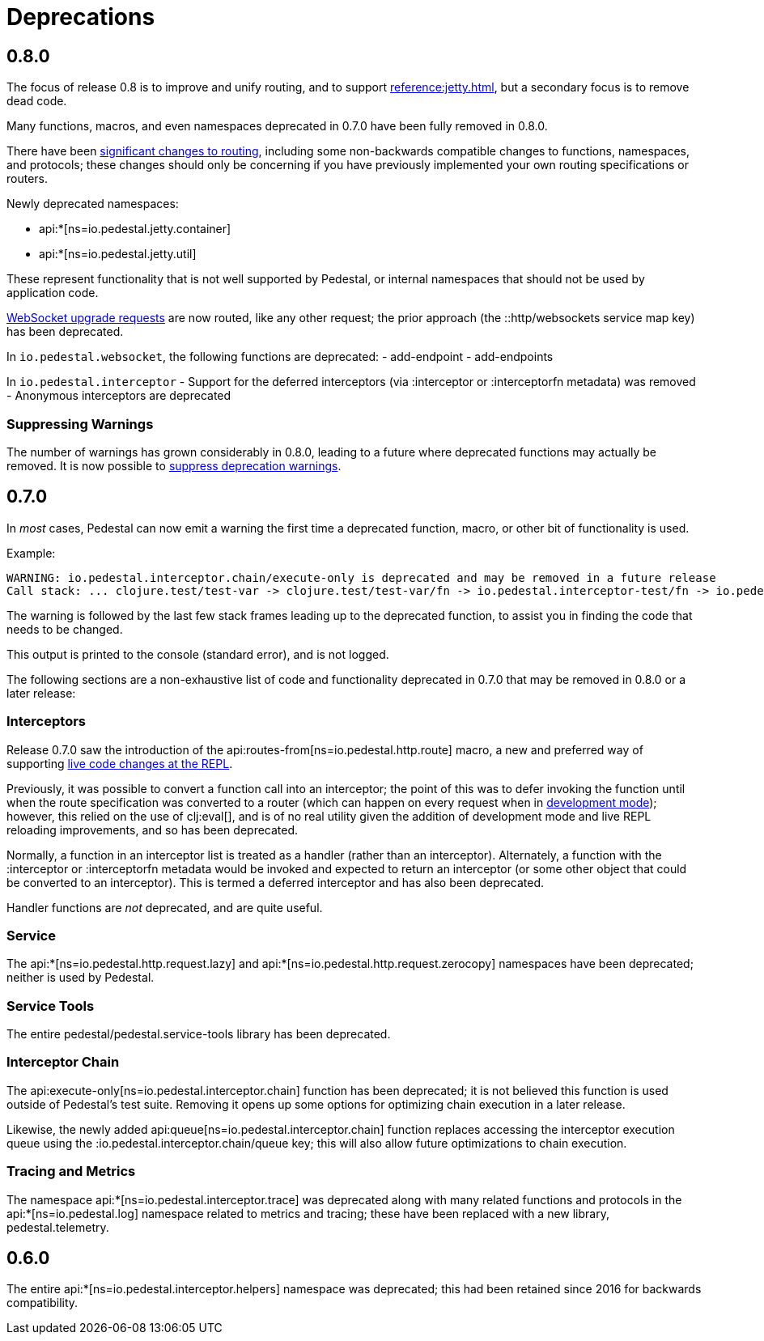 = Deprecations

== 0.8.0

The focus of release 0.8 is to improve and unify routing, and to support xref:reference:jetty.adoc[], but a secondary focus
is to remove dead code.

Many functions, macros, and even namespaces deprecated in 0.7.0 have been fully removed in 0.8.0.

There have been xref:reference:routing-changes.adoc[significant changes to routing], including some
non-backwards compatible changes to functions, namespaces, and protocols; these changes should only be
concerning if you have previously implemented your own routing specifications or routers.

Newly deprecated namespaces:

- api:*[ns=io.pedestal.jetty.container]
- api:*[ns=io.pedestal.jetty.util]

These represent functionality that is not well supported by Pedestal, or internal namespaces that should not be
used by application code.

xref:reference:websockets.adoc#upgrade[WebSocket upgrade requests] are now routed, like any other request; the prior approach
(the ::http/websockets service map key) has been deprecated.

In `io.pedestal.websocket`, the following functions are deprecated:
- add-endpoint
- add-endpoints

In `io.pedestal.interceptor`
- Support for the deferred interceptors (via :interceptor or :interceptorfn metadata) was removed
- Anonymous interceptors are deprecated

=== Suppressing Warnings

The number of warnings has grown considerably in 0.8.0, leading to a future where deprecated functions
may actually be removed.  It is now possible to xref:reference:config.adoc#suppress-deprecation-warnings[suppress deprecation warnings].

== 0.7.0

In _most_ cases, Pedestal can now emit a warning the first time a deprecated function, macro,
or other bit of functionality is used.

Example:

[source]
----
WARNING: io.pedestal.interceptor.chain/execute-only is deprecated and may be removed in a future release
Call stack: ... clojure.test/test-var -> clojure.test/test-var/fn -> io.pedestal.interceptor-test/fn -> io.pedestal.interceptor.chain/execute-only
----

The warning is followed by the last few stack frames leading up to the deprecated function, to assist you in finding
the code that needs to be changed.

This output is printed to the console (standard error), and is not logged.

The following sections are a non-exhaustive list of code and functionality deprecated in 0.7.0
that may be removed in 0.8.0 or a later release:

=== Interceptors

Release 0.7.0 saw the introduction of the
api:routes-from[ns=io.pedestal.http.route] macro, a new and preferred way of supporting
xref:guides:live-repl.adoc[live code changes at the REPL].

Previously, it was possible to convert a function call into an interceptor; the point of this
was to defer invoking the function until when the route specification was converted to a router
(which can happen on every request when in
xref:reference:dev-mode.adoc[development mode]); however, this relied on the use of
clj:eval[], and is of no real utility given the addition of development mode and live REPL reloading improvements, and so has been deprecated.

Normally, a function in an interceptor list is treated as a handler (rather than an interceptor).
Alternately, a function with the :interceptor or :interceptorfn metadata would be invoked
and expected to return an interceptor (or some other object that could be converted to an interceptor).
This is termed a deferred interceptor and has also been deprecated.

Handler functions are _not_ deprecated, and are quite useful.

=== Service

The api:*[ns=io.pedestal.http.request.lazy] and
api:*[ns=io.pedestal.http.request.zerocopy]
namespaces have been deprecated; neither is used by Pedestal.

=== Service Tools

The entire pedestal/pedestal.service-tools library has been deprecated.

=== Interceptor Chain

The api:execute-only[ns=io.pedestal.interceptor.chain] function has been deprecated;
it is not believed this function is used outside of Pedestal's test suite.  Removing it
opens up some options for optimizing chain execution in a later release.

Likewise, the newly added api:queue[ns=io.pedestal.interceptor.chain] function replaces accessing
the interceptor execution queue using the :io.pedestal.interceptor.chain/queue key; this
will also allow future optimizations to chain execution.

=== Tracing and Metrics

The namespace api:*[ns=io.pedestal.interceptor.trace] was
deprecated along with many related functions and protocols in the
api:*[ns=io.pedestal.log] namespace related to metrics and tracing; these have been
replaced with a new library, pedestal.telemetry.

== 0.6.0

The entire api:*[ns=io.pedestal.interceptor.helpers] namespace was deprecated; this had
been retained since 2016 for backwards compatibility.
